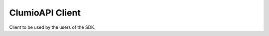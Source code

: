 ClumioAPI Client
================
Client to be used by the users of the SDK.

.. autosummary::
   :toctree:
   :template: custom-module-template.rst
   :recursive:

   clumioapi.clumioapi_client